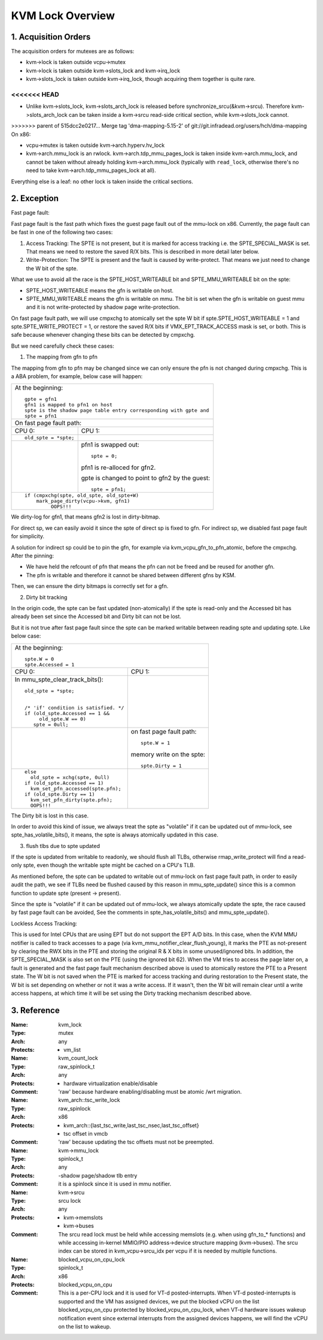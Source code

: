 .. SPDX-License-Identifier: GPL-2.0

=================
KVM Lock Overview
=================

1. Acquisition Orders
---------------------

The acquisition orders for mutexes are as follows:

- kvm->lock is taken outside vcpu->mutex

- kvm->lock is taken outside kvm->slots_lock and kvm->irq_lock

- kvm->slots_lock is taken outside kvm->irq_lock, though acquiring
  them together is quite rare.

<<<<<<< HEAD
=======
- Unlike kvm->slots_lock, kvm->slots_arch_lock is released before
  synchronize_srcu(&kvm->srcu).  Therefore kvm->slots_arch_lock
  can be taken inside a kvm->srcu read-side critical section,
  while kvm->slots_lock cannot.

>>>>>>> parent of 515dcc2e0217... Merge tag 'dma-mapping-5.15-2' of git://git.infradead.org/users/hch/dma-mapping
On x86:

- vcpu->mutex is taken outside kvm->arch.hyperv.hv_lock

- kvm->arch.mmu_lock is an rwlock.  kvm->arch.tdp_mmu_pages_lock is
  taken inside kvm->arch.mmu_lock, and cannot be taken without already
  holding kvm->arch.mmu_lock (typically with ``read_lock``, otherwise
  there's no need to take kvm->arch.tdp_mmu_pages_lock at all).

Everything else is a leaf: no other lock is taken inside the critical
sections.

2. Exception
------------

Fast page fault:

Fast page fault is the fast path which fixes the guest page fault out of
the mmu-lock on x86. Currently, the page fault can be fast in one of the
following two cases:

1. Access Tracking: The SPTE is not present, but it is marked for access
   tracking i.e. the SPTE_SPECIAL_MASK is set. That means we need to
   restore the saved R/X bits. This is described in more detail later below.

2. Write-Protection: The SPTE is present and the fault is
   caused by write-protect. That means we just need to change the W bit of
   the spte.

What we use to avoid all the race is the SPTE_HOST_WRITEABLE bit and
SPTE_MMU_WRITEABLE bit on the spte:

- SPTE_HOST_WRITEABLE means the gfn is writable on host.
- SPTE_MMU_WRITEABLE means the gfn is writable on mmu. The bit is set when
  the gfn is writable on guest mmu and it is not write-protected by shadow
  page write-protection.

On fast page fault path, we will use cmpxchg to atomically set the spte W
bit if spte.SPTE_HOST_WRITEABLE = 1 and spte.SPTE_WRITE_PROTECT = 1, or
restore the saved R/X bits if VMX_EPT_TRACK_ACCESS mask is set, or both. This
is safe because whenever changing these bits can be detected by cmpxchg.

But we need carefully check these cases:

1) The mapping from gfn to pfn

The mapping from gfn to pfn may be changed since we can only ensure the pfn
is not changed during cmpxchg. This is a ABA problem, for example, below case
will happen:

+------------------------------------------------------------------------+
| At the beginning::                                                     |
|                                                                        |
|	gpte = gfn1                                                      |
|	gfn1 is mapped to pfn1 on host                                   |
|	spte is the shadow page table entry corresponding with gpte and  |
|	spte = pfn1                                                      |
+------------------------------------------------------------------------+
| On fast page fault path:                                               |
+------------------------------------+-----------------------------------+
| CPU 0:                             | CPU 1:                            |
+------------------------------------+-----------------------------------+
| ::                                 |                                   |
|                                    |                                   |
|   old_spte = *spte;                |                                   |
+------------------------------------+-----------------------------------+
|                                    | pfn1 is swapped out::             |
|                                    |                                   |
|                                    |    spte = 0;                      |
|                                    |                                   |
|                                    | pfn1 is re-alloced for gfn2.      |
|                                    |                                   |
|                                    | gpte is changed to point to       |
|                                    | gfn2 by the guest::               |
|                                    |                                   |
|                                    |    spte = pfn1;                   |
+------------------------------------+-----------------------------------+
| ::                                                                     |
|                                                                        |
|   if (cmpxchg(spte, old_spte, old_spte+W)                              |
|	mark_page_dirty(vcpu->kvm, gfn1)                                 |
|            OOPS!!!                                                     |
+------------------------------------------------------------------------+

We dirty-log for gfn1, that means gfn2 is lost in dirty-bitmap.

For direct sp, we can easily avoid it since the spte of direct sp is fixed
to gfn.  For indirect sp, we disabled fast page fault for simplicity.

A solution for indirect sp could be to pin the gfn, for example via
kvm_vcpu_gfn_to_pfn_atomic, before the cmpxchg.  After the pinning:

- We have held the refcount of pfn that means the pfn can not be freed and
  be reused for another gfn.
- The pfn is writable and therefore it cannot be shared between different gfns
  by KSM.

Then, we can ensure the dirty bitmaps is correctly set for a gfn.

2) Dirty bit tracking

In the origin code, the spte can be fast updated (non-atomically) if the
spte is read-only and the Accessed bit has already been set since the
Accessed bit and Dirty bit can not be lost.

But it is not true after fast page fault since the spte can be marked
writable between reading spte and updating spte. Like below case:

+------------------------------------------------------------------------+
| At the beginning::                                                     |
|                                                                        |
|	spte.W = 0                                                       |
|	spte.Accessed = 1                                                |
+------------------------------------+-----------------------------------+
| CPU 0:                             | CPU 1:                            |
+------------------------------------+-----------------------------------+
| In mmu_spte_clear_track_bits()::   |                                   |
|                                    |                                   |
|  old_spte = *spte;                 |                                   |
|                                    |                                   |
|                                    |                                   |
|  /* 'if' condition is satisfied. */|                                   |
|  if (old_spte.Accessed == 1 &&     |                                   |
|       old_spte.W == 0)             |                                   |
|     spte = 0ull;                   |                                   |
+------------------------------------+-----------------------------------+
|                                    | on fast page fault path::         |
|                                    |                                   |
|                                    |    spte.W = 1                     |
|                                    |                                   |
|                                    | memory write on the spte::        |
|                                    |                                   |
|                                    |    spte.Dirty = 1                 |
+------------------------------------+-----------------------------------+
|  ::                                |                                   |
|                                    |                                   |
|   else                             |                                   |
|     old_spte = xchg(spte, 0ull)    |                                   |
|   if (old_spte.Accessed == 1)      |                                   |
|     kvm_set_pfn_accessed(spte.pfn);|                                   |
|   if (old_spte.Dirty == 1)         |                                   |
|     kvm_set_pfn_dirty(spte.pfn);   |                                   |
|     OOPS!!!                        |                                   |
+------------------------------------+-----------------------------------+

The Dirty bit is lost in this case.

In order to avoid this kind of issue, we always treat the spte as "volatile"
if it can be updated out of mmu-lock, see spte_has_volatile_bits(), it means,
the spte is always atomically updated in this case.

3) flush tlbs due to spte updated

If the spte is updated from writable to readonly, we should flush all TLBs,
otherwise rmap_write_protect will find a read-only spte, even though the
writable spte might be cached on a CPU's TLB.

As mentioned before, the spte can be updated to writable out of mmu-lock on
fast page fault path, in order to easily audit the path, we see if TLBs need
be flushed caused by this reason in mmu_spte_update() since this is a common
function to update spte (present -> present).

Since the spte is "volatile" if it can be updated out of mmu-lock, we always
atomically update the spte, the race caused by fast page fault can be avoided,
See the comments in spte_has_volatile_bits() and mmu_spte_update().

Lockless Access Tracking:

This is used for Intel CPUs that are using EPT but do not support the EPT A/D
bits. In this case, when the KVM MMU notifier is called to track accesses to a
page (via kvm_mmu_notifier_clear_flush_young), it marks the PTE as not-present
by clearing the RWX bits in the PTE and storing the original R & X bits in
some unused/ignored bits. In addition, the SPTE_SPECIAL_MASK is also set on the
PTE (using the ignored bit 62). When the VM tries to access the page later on,
a fault is generated and the fast page fault mechanism described above is used
to atomically restore the PTE to a Present state. The W bit is not saved when
the PTE is marked for access tracking and during restoration to the Present
state, the W bit is set depending on whether or not it was a write access. If
it wasn't, then the W bit will remain clear until a write access happens, at
which time it will be set using the Dirty tracking mechanism described above.

3. Reference
------------

:Name:		kvm_lock
:Type:		mutex
:Arch:		any
:Protects:	- vm_list

:Name:		kvm_count_lock
:Type:		raw_spinlock_t
:Arch:		any
:Protects:	- hardware virtualization enable/disable
:Comment:	'raw' because hardware enabling/disabling must be atomic /wrt
		migration.

:Name:		kvm_arch::tsc_write_lock
:Type:		raw_spinlock
:Arch:		x86
:Protects:	- kvm_arch::{last_tsc_write,last_tsc_nsec,last_tsc_offset}
		- tsc offset in vmcb
:Comment:	'raw' because updating the tsc offsets must not be preempted.

:Name:		kvm->mmu_lock
:Type:		spinlock_t
:Arch:		any
:Protects:	-shadow page/shadow tlb entry
:Comment:	it is a spinlock since it is used in mmu notifier.

:Name:		kvm->srcu
:Type:		srcu lock
:Arch:		any
:Protects:	- kvm->memslots
		- kvm->buses
:Comment:	The srcu read lock must be held while accessing memslots (e.g.
		when using gfn_to_* functions) and while accessing in-kernel
		MMIO/PIO address->device structure mapping (kvm->buses).
		The srcu index can be stored in kvm_vcpu->srcu_idx per vcpu
		if it is needed by multiple functions.

:Name:		blocked_vcpu_on_cpu_lock
:Type:		spinlock_t
:Arch:		x86
:Protects:	blocked_vcpu_on_cpu
:Comment:	This is a per-CPU lock and it is used for VT-d posted-interrupts.
		When VT-d posted-interrupts is supported and the VM has assigned
		devices, we put the blocked vCPU on the list blocked_vcpu_on_cpu
		protected by blocked_vcpu_on_cpu_lock, when VT-d hardware issues
		wakeup notification event since external interrupts from the
		assigned devices happens, we will find the vCPU on the list to
		wakeup.
